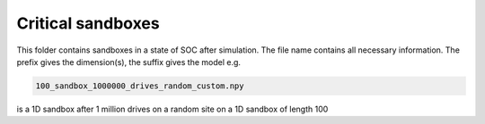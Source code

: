 Critical sandboxes
==================

This folder contains sandboxes in a state of SOC after simulation. The file name contains all necessary information.
The prefix gives the dimension(s), the suffix gives the model e.g.

.. code-block:: bash

   100_sandbox_1000000_drives_random_custom.npy

is a 1D sandbox after 1 million drives on a random site on a 1D sandbox of length 100
